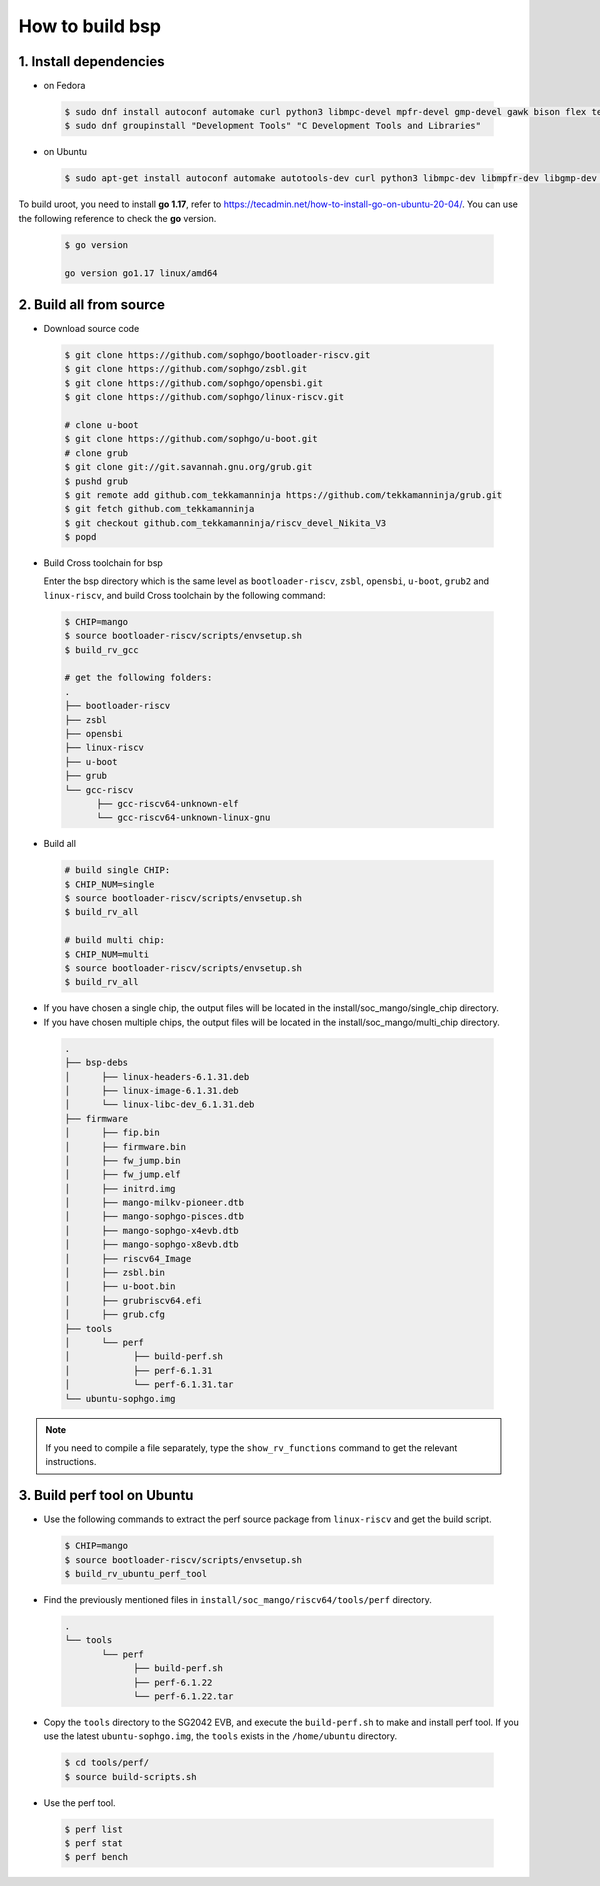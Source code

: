 ================
How to build bsp
================

1. Install dependencies
=======================

-   on Fedora

.. highlights::

   .. code:: sh

      $ sudo dnf install autoconf automake curl python3 libmpc-devel mpfr-devel gmp-devel gawk bison flex texinfo gperf libtool patchutils bc openssl dkms libudev-devel golang-bin zlib-devel qemu-user-binfmt  qemu-user-static ncurses-devel expat-devel elfutils-libelf-devel pciutils-devel openssl-devel binutils-devel qemu-system-riscv-core
      $ sudo dnf groupinstall "Development Tools" "C Development Tools and Libraries"

-   on Ubuntu

.. highlights::

   .. code:: sh

      $ sudo apt-get install autoconf automake autotools-dev curl python3 libmpc-dev libmpfr-dev libgmp-dev gawk build-essential bison flex texinfo gperf libtool patchutils bc zlib1g-dev libexpat-dev libncurses-dev openssl libiberty-dev libssl-dev dkms libelf-dev libudev-dev libpci-dev golang-go qemu-user-static

To build uroot, you need to install **go 1.17**, refer to https://tecadmin.net/how-to-install-go-on-ubuntu-20-04/. You can use the following reference to check the **go** version.


.. highlights::

   .. code:: sh

      $ go version

      go version go1.17 linux/amd64

2. Build all from source
========================
-   Download source code

.. highlights::

   .. code:: sh

      $ git clone https://github.com/sophgo/bootloader-riscv.git
      $ git clone https://github.com/sophgo/zsbl.git
      $ git clone https://github.com/sophgo/opensbi.git
      $ git clone https://github.com/sophgo/linux-riscv.git
      
      # clone u-boot
      $ git clone https://github.com/sophgo/u-boot.git
      # clone grub
      $ git clone git://git.savannah.gnu.org/grub.git
      $ pushd grub
      $ git remote add github.com_tekkamanninja https://github.com/tekkamanninja/grub.git
      $ git fetch github.com_tekkamanninja
      $ git checkout github.com_tekkamanninja/riscv_devel_Nikita_V3
      $ popd



- Build Cross toolchain for bsp

  Enter the bsp directory which is the same level as ``bootloader-riscv``,
  ``zsbl``, ``opensbi``, ``u-boot``, ``grub2`` and ``linux-riscv``,
  and build Cross toolchain by the following command:

.. highlights::

   .. code:: sh

      $ CHIP=mango
      $ source bootloader-riscv/scripts/envsetup.sh
      $ build_rv_gcc

      # get the following folders:
      .
      ├── bootloader-riscv
      ├── zsbl
      ├── opensbi
      ├── linux-riscv
      ├── u-boot
      ├── grub
      └── gcc-riscv
            ├── gcc-riscv64-unknown-elf
            └── gcc-riscv64-unknown-linux-gnu

-  Build all

.. highlights::

   .. code:: sh

      # build single CHIP:
      $ CHIP_NUM=single
      $ source bootloader-riscv/scripts/envsetup.sh
      $ build_rv_all

      # build multi chip:
      $ CHIP_NUM=multi
      $ source bootloader-riscv/scripts/envsetup.sh
      $ build_rv_all

- If you have chosen a single chip, the output files will be located in the install/soc_mango/single_chip directory.
- If you have chosen multiple chips, the output files will be located in the install/soc_mango/multi_chip directory.



.. highlights::

   .. code:: sh

      .
      ├── bsp-debs
      │      ├── linux-headers-6.1.31.deb
      │      ├── linux-image-6.1.31.deb
      │      └── linux-libc-dev_6.1.31.deb
      ├── firmware
      │      ├── fip.bin
      │      ├── firmware.bin
      │      ├── fw_jump.bin
      │      ├── fw_jump.elf
      │      ├── initrd.img
      │      ├── mango-milkv-pioneer.dtb
      │      ├── mango-sophgo-pisces.dtb
      │      ├── mango-sophgo-x4evb.dtb
      │      ├── mango-sophgo-x8evb.dtb
      │      ├── riscv64_Image
      │      ├── zsbl.bin
      │      ├── u-boot.bin
      │      ├── grubriscv64.efi
      │      ├── grub.cfg
      ├── tools
      │      └── perf
      │            ├── build-perf.sh
      │            ├── perf-6.1.31
      │            └── perf-6.1.31.tar
      └── ubuntu-sophgo.img

.. note:: If you need to compile a file separately,
   type the ``show_rv_functions`` command to
   get the relevant instructions.

3. Build perf tool on Ubuntu
============================
- Use the following commands to extract the perf source
  package from ``linux-riscv`` and get the build script.

.. highlights::

   .. code:: sh

      $ CHIP=mango
      $ source bootloader-riscv/scripts/envsetup.sh
      $ build_rv_ubuntu_perf_tool

- Find the previously mentioned files in
  ``install/soc_mango/riscv64/tools/perf`` directory.

.. highlights::

   .. code:: sh

      .
      └── tools
             └── perf
                   ├── build-perf.sh
                   ├── perf-6.1.22
                   └── perf-6.1.22.tar

- Copy the ``tools`` directory to the SG2042 EVB, and
  execute the ``build-perf.sh`` to make and install perf tool.
  If you use the latest ``ubuntu-sophgo.img``,
  the ``tools`` exists in the ``/home/ubuntu`` directory.

.. highlights::

   .. code:: sh

      $ cd tools/perf/
      $ source build-scripts.sh

- Use the perf tool.

.. highlights::

   .. code:: sh

      $ perf list
      $ perf stat
      $ perf bench
